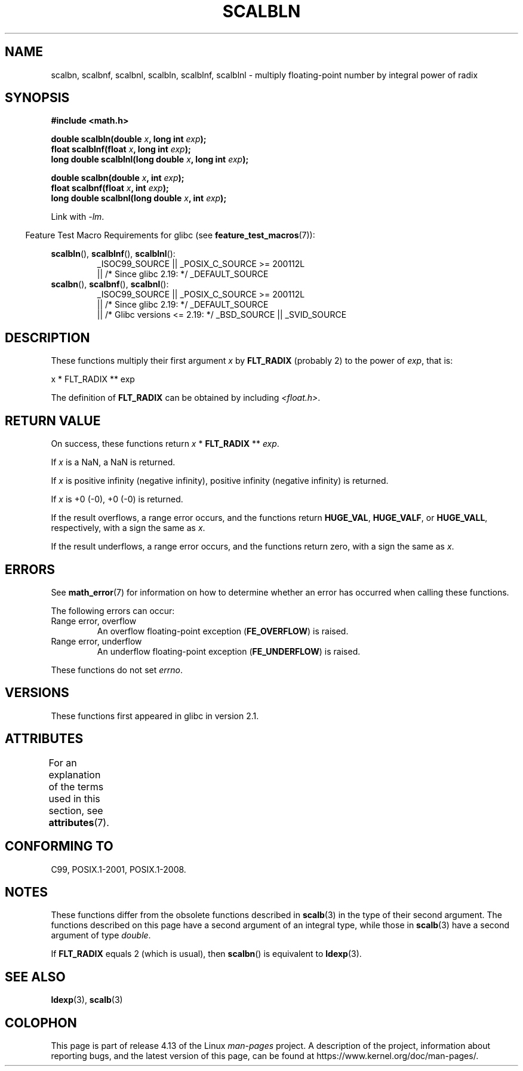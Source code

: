 .\" Copyright 2004 Andries Brouwer <aeb@cwi.nl>.
.\" and Copyright 2008, Linux Foundation, written by Michael Kerrisk
.\"     <mtk.manpages@gmail.com>
.\"
.\" %%%LICENSE_START(VERBATIM)
.\" Permission is granted to make and distribute verbatim copies of this
.\" manual provided the copyright notice and this permission notice are
.\" preserved on all copies.
.\"
.\" Permission is granted to copy and distribute modified versions of this
.\" manual under the conditions for verbatim copying, provided that the
.\" entire resulting derived work is distributed under the terms of a
.\" permission notice identical to this one.
.\"
.\" Since the Linux kernel and libraries are constantly changing, this
.\" manual page may be incorrect or out-of-date.  The author(s) assume no
.\" responsibility for errors or omissions, or for damages resulting from
.\" the use of the information contained herein.  The author(s) may not
.\" have taken the same level of care in the production of this manual,
.\" which is licensed free of charge, as they might when working
.\" professionally.
.\"
.\" Formatted or processed versions of this manual, if unaccompanied by
.\" the source, must acknowledge the copyright and authors of this work.
.\" %%%LICENSE_END
.\"
.TH SCALBLN 3 2017-09-15 "" "Linux Programmer's Manual"
.SH NAME
scalbn, scalbnf, scalbnl, scalbln, scalblnf, scalblnl \-
multiply floating-point number by integral power of radix
.SH SYNOPSIS
.B #include <math.h>
.PP
.BI "double scalbln(double " x ", long int " exp );
.br
.BI "float scalblnf(float " x ", long int " exp );
.br
.BI "long double scalblnl(long double " x ", long int " exp );
.PP
.BI "double scalbn(double " x ", int " exp );
.br
.BI "float scalbnf(float " x ", int " exp );
.br
.BI "long double scalbnl(long double " x ", int " exp );
.PP
Link with \fI\-lm\fP.
.PP
.in -4n
Feature Test Macro Requirements for glibc (see
.BR feature_test_macros (7)):
.in
.PP
.ad l
.BR scalbln (),
.BR scalblnf (),
.BR scalblnl ():
.RS
_ISOC99_SOURCE || _POSIX_C_SOURCE\ >=\ 200112L
    || /* Since glibc 2.19: */ _DEFAULT_SOURCE
.RE
.br
.BR scalbn (),
.BR scalbnf (),
.BR scalbnl ():
.RS
_ISOC99_SOURCE || _POSIX_C_SOURCE\ >=\ 200112L
    || /* Since glibc 2.19: */ _DEFAULT_SOURCE
    || /* Glibc versions <= 2.19: */ _BSD_SOURCE || _SVID_SOURCE
.RE
.ad b
.SH DESCRIPTION
These functions multiply their first argument
.I x
by
.B FLT_RADIX
(probably 2)
to the power of
.IR exp ,
that is:
.PP
.nf
    x * FLT_RADIX ** exp
.fi
.PP
The definition of
.B FLT_RADIX
can be obtained by including
.IR <float.h> .
.\" not in /usr/include but in a gcc lib
.SH RETURN VALUE
On success, these functions return
.IR x
*
.B FLT_RADIX
**
.IR exp .
.PP
If
.I x
is a NaN, a NaN is returned.
.PP
If
.I x
is positive infinity (negative infinity),
positive infinity (negative infinity) is returned.
.PP
If
.I x
is +0 (\-0), +0 (\-0) is returned.
.PP
If the result overflows,
a range error occurs,
and the functions return
.BR HUGE_VAL ,
.BR HUGE_VALF ,
or
.BR HUGE_VALL ,
respectively, with a sign the same as
.IR x .
.PP
If the result underflows,
a range error occurs,
and the functions return zero, with a sign the same as
.IR x .
.SH ERRORS
See
.BR math_error (7)
for information on how to determine whether an error has occurred
when calling these functions.
.PP
The following errors can occur:
.TP
Range error, overflow
.\" .I errno
.\" is set to
.\" .BR ERANGE .
An overflow floating-point exception
.RB ( FE_OVERFLOW )
is raised.
.TP
Range error, underflow
.\" .I errno
.\" is set to
.\" .BR ERANGE .
An underflow floating-point exception
.RB ( FE_UNDERFLOW )
is raised.
.PP
These functions do not set
.IR errno .
.\" FIXME . Is it intentional that these functions do not set errno?
.\" Bug raised: http://sources.redhat.com/bugzilla/show_bug.cgi?id=6803
.SH VERSIONS
These functions first appeared in glibc in version 2.1.
.SH ATTRIBUTES
For an explanation of the terms used in this section, see
.BR attributes (7).
.TS
allbox;
lbw33 lb lb
l l l.
Interface	Attribute	Value
T{
.BR scalbn (),
.BR scalbnf (),
.BR scalbnl (),
.br
.BR scalbln (),
.BR scalblnf (),
.BR scalblnl ()
T}	Thread safety	MT-Safe
.TE
.SH CONFORMING TO
C99, POSIX.1-2001, POSIX.1-2008.
.SH NOTES
These functions differ from the obsolete functions described in
.BR scalb (3)
in the type of their second argument.
The functions described on this page have a second argument
of an integral type, while those in
.BR scalb (3)
have a second argument of type
.IR double .
.PP
If
.B FLT_RADIX
equals 2 (which is usual), then
.BR scalbn ()
is equivalent to
.BR ldexp (3).
.SH SEE ALSO
.BR ldexp (3),
.BR scalb (3)
.SH COLOPHON
This page is part of release 4.13 of the Linux
.I man-pages
project.
A description of the project,
information about reporting bugs,
and the latest version of this page,
can be found at
\%https://www.kernel.org/doc/man\-pages/.
